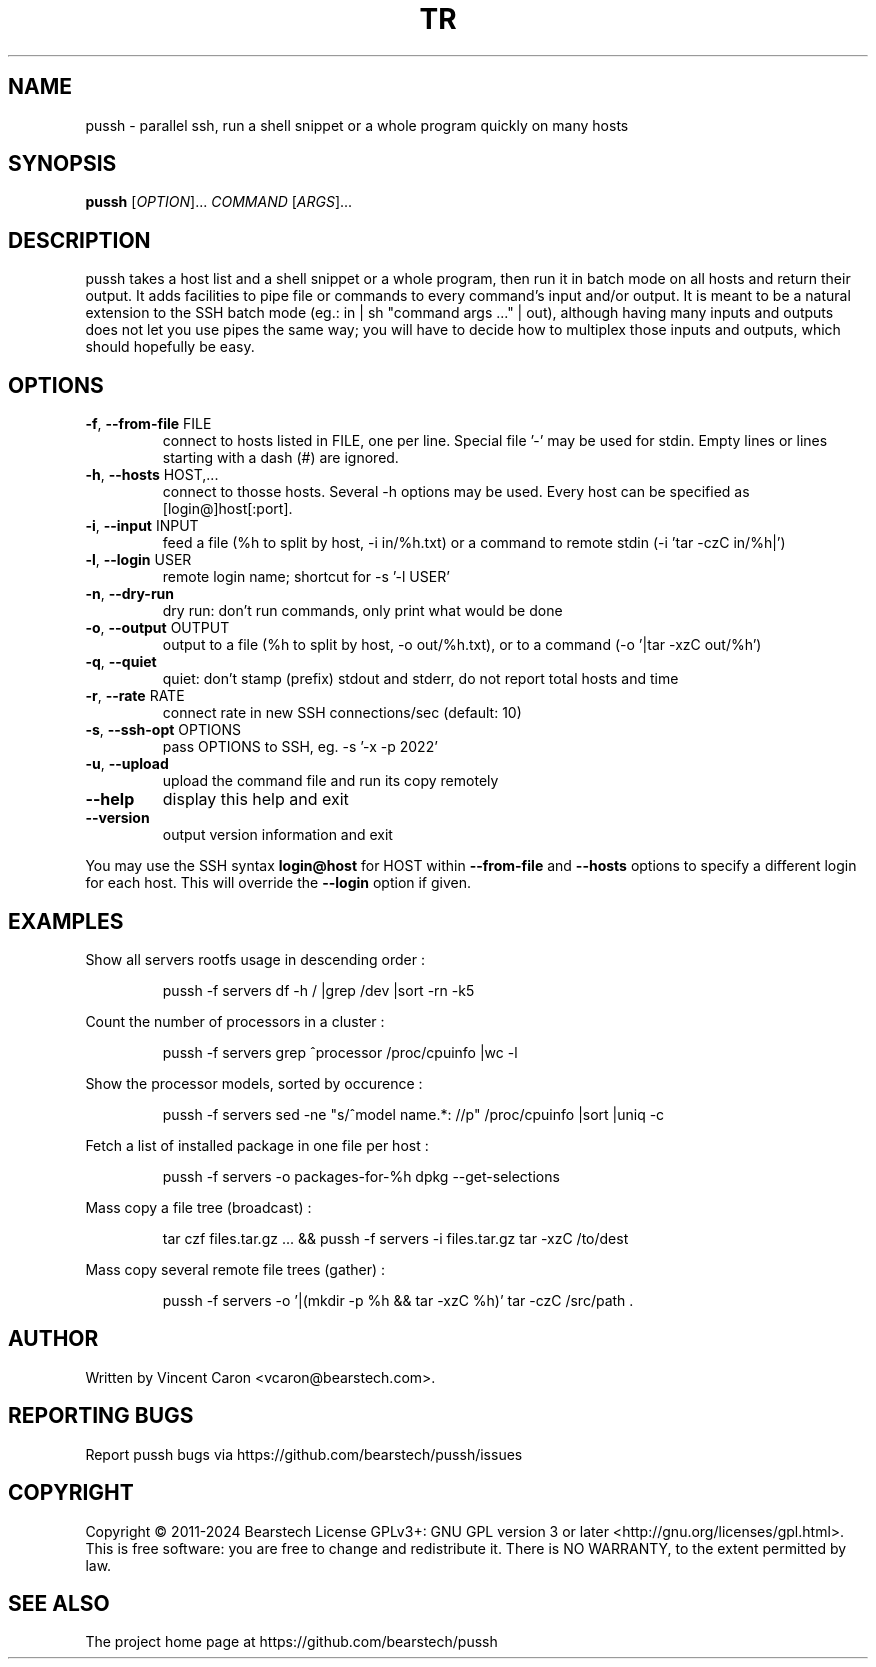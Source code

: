 .\" Yes, this man page is handcrafted.
.TH TR "1" "Apr 2024" "pussh" "User Commands"

.SH NAME
pussh \- parallel ssh, run a shell snippet or a whole program quickly on many hosts

.SH SYNOPSIS
.B pussh
[\fIOPTION\fR]... \fICOMMAND \fR[\fIARGS\fR]...

.SH DESCRIPTION
.PP
pussh takes a host list and a shell snippet or a whole program, then run it in
batch mode on all hosts and return their output. It adds facilities to pipe
file or commands to every command's input and/or output. It is meant to be a
natural extension to the SSH batch mode (eg.: in | sh "command args ..." |
out), although having many inputs and outputs does not let you use pipes the
same way; you will have to decide how to multiplex those inputs and outputs,
which should hopefully be easy.

.SH OPTIONS
.TP
\fB-f\fR, \fB--from-file\fR FILE
connect to hosts listed in FILE, one per line.  Special file '-' may be used
for stdin. Empty lines or lines starting with a dash (#) are ignored.
.TP
\fB-h\fR, \fB--hosts\fR HOST,...
connect to thosse hosts. Several -h options may be used. Every host can be
specified as [login@]host[:port].
.TP
\fB-i\fR, \fB--input\fR INPUT
feed a file (%h to split by host, -i in/%h.txt) or a command to remote stdin
(-i 'tar -czC in/%h|')
.TP
\fB-l\fR, \fB--login\fR USER
remote login name; shortcut for -s '-l USER'
.TP
\fB-n\fR, \fB--dry-run\fR
dry run: don't run commands, only print what would be done
.TP
\fB-o\fR, \fB--output\fR OUTPUT
output to a file (%h to split by host, -o out/%h.txt), or to a command
(-o '|tar -xzC out/%h')
.TP
\fB-q\fR, \fB--quiet\fR
quiet: don't stamp (prefix) stdout and stderr, do not report total hosts and
time
.TP
\fB-r\fR, \fB--rate\fR RATE
connect rate in new SSH connections/sec (default: 10)
.TP
\fB-s\fR, \fB--ssh-opt\fR OPTIONS
pass OPTIONS to SSH, eg. -s '-x -p 2022'
.TP
\fB-u\fR, \fB--upload\fR
upload the command file and run its copy remotely
.TP
\fB--help\fR
display this help and exit
.TP
\fB--version\fR
output version information and exit
.PP
You may use the SSH syntax \fBlogin@host\fR for HOST within \fB--from-file\fR and \fB--hosts\fR options to specify a different login for each host. This will override the \fB--login\fR option if given.

.SH EXAMPLES
.PP
Show all servers rootfs usage in descending order :
.IP
pussh -f servers df -h / |grep /dev |sort -rn -k5
.PP
Count the number of processors in a cluster :
.IP
pussh -f servers grep ^processor /proc/cpuinfo |wc -l
.PP
Show the processor models, sorted by occurence :
.IP
pussh -f servers sed -ne "s/^model name.*: //p" /proc/cpuinfo |sort |uniq -c
.PP
Fetch a list of installed package in one file per host :
.IP
pussh -f servers -o packages-for-%h dpkg --get-selections
.PP
Mass copy a file tree (broadcast) :
.IP
tar czf files.tar.gz ... && pussh -f servers -i files.tar.gz tar -xzC /to/dest
.PP
Mass copy several remote file trees (gather) :
.IP
pussh -f servers -o '|(mkdir -p %h && tar -xzC %h)' tar -czC /src/path .

.SH AUTHOR
Written by Vincent Caron <vcaron@bearstech.com>.

.SH "REPORTING BUGS"
Report pussh bugs via https://github.com/bearstech/pussh/issues

.SH COPYRIGHT
Copyright \(co 2011-2024 Bearstech
License GPLv3+: GNU GPL version 3 or later <http://gnu.org/licenses/gpl.html>.
.br
This is free software: you are free to change and redistribute it.
There is NO WARRANTY, to the extent permitted by law.

.SH "SEE ALSO"
The project home page at https://github.com/bearstech/pussh
